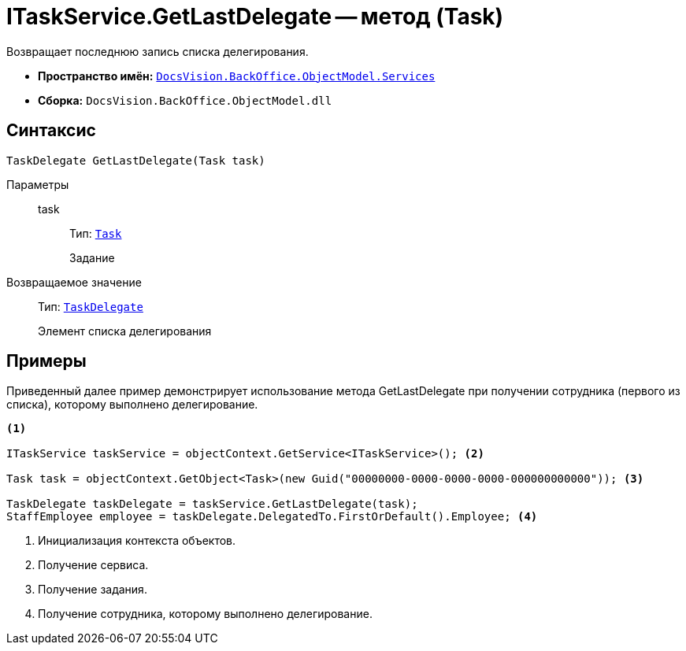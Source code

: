 = ITaskService.GetLastDelegate -- метод (Task)

Возвращает последнюю запись списка делегирования.

* *Пространство имён:* `xref:api/DocsVision/BackOffice/ObjectModel/Services/Services_NS.adoc[DocsVision.BackOffice.ObjectModel.Services]`
* *Сборка:* `DocsVision.BackOffice.ObjectModel.dll`

== Синтаксис

[source,csharp]
----
TaskDelegate GetLastDelegate(Task task)
----

Параметры::
task:::
Тип: `xref:api/DocsVision/BackOffice/ObjectModel/Task_CL.adoc[Task]`
+
Задание

Возвращаемое значение::
Тип: `xref:api/DocsVision/BackOffice/ObjectModel/TaskDelegate_CL.adoc[TaskDelegate]`
+
Элемент списка делегирования

== Примеры

Приведенный далее пример демонстрирует использование метода GetLastDelegate при получении сотрудника (первого из списка), которому выполнено делегирование.

[source,csharp]
----
<.>

ITaskService taskService = objectContext.GetService<ITaskService>(); <.>

Task task = objectContext.GetObject<Task>(new Guid("00000000-0000-0000-0000-000000000000")); <.>

TaskDelegate taskDelegate = taskService.GetLastDelegate(task);
StaffEmployee employee = taskDelegate.DelegatedTo.FirstOrDefault().Employee; <.>
----
<.> Инициализация контекста объектов.
<.> Получение сервиса.
<.> Получение задания.
<.> Получение сотрудника, которому выполнено делегирование.
